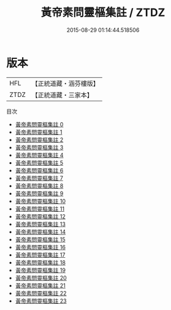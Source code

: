 #+TITLE: 黃帝素問靈樞集註 / ZTDZ

#+DATE: 2015-08-29 01:14:44.518506
* 版本
 |       HFL|【正統道藏・涵芬樓版】|
 |      ZTDZ|【正統道藏・三家本】|
目次
 - [[file:KR5d0042_000.txt][黃帝素問靈樞集註 0]]
 - [[file:KR5d0042_001.txt][黃帝素問靈樞集註 1]]
 - [[file:KR5d0042_002.txt][黃帝素問靈樞集註 2]]
 - [[file:KR5d0042_003.txt][黃帝素問靈樞集註 3]]
 - [[file:KR5d0042_004.txt][黃帝素問靈樞集註 4]]
 - [[file:KR5d0042_005.txt][黃帝素問靈樞集註 5]]
 - [[file:KR5d0042_006.txt][黃帝素問靈樞集註 6]]
 - [[file:KR5d0042_007.txt][黃帝素問靈樞集註 7]]
 - [[file:KR5d0042_008.txt][黃帝素問靈樞集註 8]]
 - [[file:KR5d0042_009.txt][黃帝素問靈樞集註 9]]
 - [[file:KR5d0042_010.txt][黃帝素問靈樞集註 10]]
 - [[file:KR5d0042_011.txt][黃帝素問靈樞集註 11]]
 - [[file:KR5d0042_012.txt][黃帝素問靈樞集註 12]]
 - [[file:KR5d0042_013.txt][黃帝素問靈樞集註 13]]
 - [[file:KR5d0042_014.txt][黃帝素問靈樞集註 14]]
 - [[file:KR5d0042_015.txt][黃帝素問靈樞集註 15]]
 - [[file:KR5d0042_016.txt][黃帝素問靈樞集註 16]]
 - [[file:KR5d0042_017.txt][黃帝素問靈樞集註 17]]
 - [[file:KR5d0042_018.txt][黃帝素問靈樞集註 18]]
 - [[file:KR5d0042_019.txt][黃帝素問靈樞集註 19]]
 - [[file:KR5d0042_020.txt][黃帝素問靈樞集註 20]]
 - [[file:KR5d0042_021.txt][黃帝素問靈樞集註 21]]
 - [[file:KR5d0042_022.txt][黃帝素問靈樞集註 22]]
 - [[file:KR5d0042_023.txt][黃帝素問靈樞集註 23]]
